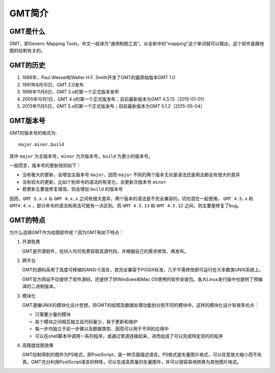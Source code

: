 GMT简介
=======

GMT是什么
---------

GMT，即Generic Mapping Tools，中文一般译为“通用制图工具”。从全称中的“mapping”这个单词就可以猜出，这个软件是跟地图的绘制有关的。

GMT的历史
---------

#. 1988年，Paul Wessel和Walter H.F. Smith开发了GMT的最原始版本GMT 1.0
#. 1991年8月10日，GMT 2.0发布
#. 1998年11月8日，GMT 3.x的第一个正式版本发布
#. 2005年10月1日，GMT 4.x的第一个正式版发布；目前最新版本为GMT 4.5.13（2015-01-01）
#. 2013年11月5日，GMT 5.x的第一个正式版发布；目前最新版本为GMT 5.1.2（2015-05-04）

GMT版本号
---------

GMT的版本号的格式为::

    major.minor.build

其中 ``major`` 为主版本号，``minor`` 为次版本号，``build`` 为更小的版本号。

一般而言，版本号的更新规则如下：

- 当有极大的更新，会增加主版本号 ``major``，因而 ``major`` 不同的两个版本无论是语法还是用法都会有很大的差异
- 当有较大的更新，比如个别命令的语法的有变化，会更新次版本号 ``minor``
- 若更新主要是修复错误，则会增加 ``build`` 的版本号

因而，``GMT 5.x.x`` 与 ``GMT 4.x.x`` 之间有很大差异，两个版本的语法是不完全兼容的，切勿混在一起使用。 ``GMT 4.5.x`` 和 ``GMT4.4.x`` ，部分命令的语法和用法可能有一点区别。而 ``GMT 4.5.13`` 和 ``GMT 4.5.12`` 之间，则主要是修复了bug。

GMT的特点
---------

为什么选择GMT作为绘图软件呢？因为GMT有如下特点：

#. 开源免费

   GMT是开源软件，任何人均可免费获取其源代码，并根据自己的需求修改、再发布。

#. 跨平台

   GMT的源码采用了高度可移植的ANSI C语言，其完全兼容于POSIX标准，几乎不需修改即可运行在大多数类UNIX系统上。

   GMT官方网站不仅提供了软件源码，还提供了供Windows和Mac OS使用的软件安装包。各大Linux发行版中也提供了预编译的二进制版本。

#. 模块化

   GMT遵循UNIX的模块化设计思想，将GMT的绘图及数据处理功能划分到不同的模块中。这样的模块化设计有很多优点：

   - 只需要少量的模块
   - 各个模块之间相互独立且代码量少，易于更新和维护
   - 每一步均独立于前一步骤以及数据类型，因而可以用于不同的应用中
   - 可以在shell脚本中调用一系列程序，或通过管道连接起来，进而组成了可以完成特定目的的程序

#. 高精度绘图效果

   GMT绘制得到的图件为PS格式，即PostScript，是一种页面描述语言。PS格式是矢量图片格式，可以任意放大缩小而不失真。GMT充分利用PostScript语言的特性，可以生成高质量的矢量图件，并可以很容易地转换为其他图片格式。
